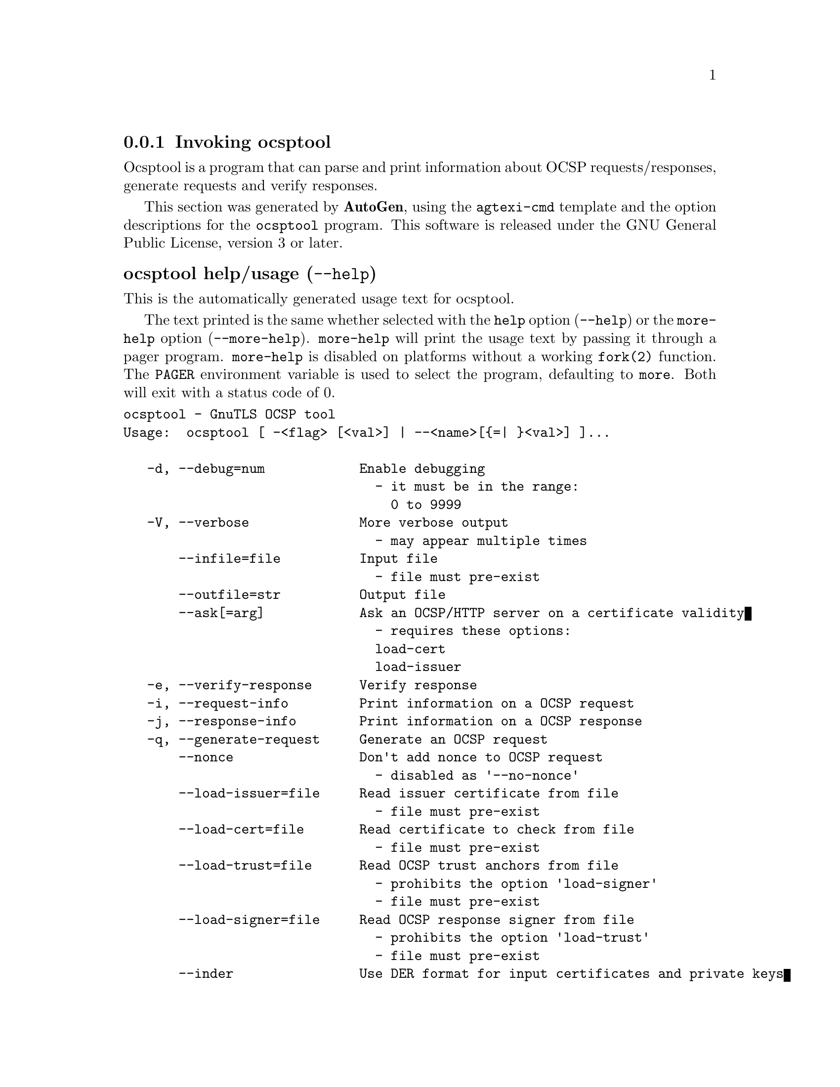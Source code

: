 @node ocsptool Invocation
@subsection Invoking ocsptool
@pindex ocsptool
@ignore
#  -*- buffer-read-only: t -*- vi: set ro:
#
# DO NOT EDIT THIS FILE   (invoke-ocsptool.texi)
#
# It has been AutoGen-ed  November 17, 2013 at 12:30:23 PM by AutoGen 5.18
# From the definitions    ../src/ocsptool-args.def
# and the template file   agtexi-cmd.tpl
@end ignore


Ocsptool is a program that can parse and print information about
OCSP requests/responses, generate requests and verify responses.


This section was generated by @strong{AutoGen},
using the @code{agtexi-cmd} template and the option descriptions for the @code{ocsptool} program.
This software is released under the GNU General Public License, version 3 or later.


@anchor{ocsptool usage}
@subsubheading ocsptool help/usage (@option{--help})
@cindex ocsptool help

This is the automatically generated usage text for ocsptool.

The text printed is the same whether selected with the @code{help} option
(@option{--help}) or the @code{more-help} option (@option{--more-help}).  @code{more-help} will print
the usage text by passing it through a pager program.
@code{more-help} is disabled on platforms without a working
@code{fork(2)} function.  The @code{PAGER} environment variable is
used to select the program, defaulting to @file{more}.  Both will exit
with a status code of 0.

@exampleindent 0
@example
ocsptool - GnuTLS OCSP tool
Usage:  ocsptool [ -<flag> [<val>] | --<name>[@{=| @}<val>] ]...

   -d, --debug=num            Enable debugging
                                - it must be in the range:
                                  0 to 9999
   -V, --verbose              More verbose output
                                - may appear multiple times
       --infile=file          Input file
                                - file must pre-exist
       --outfile=str          Output file
       --ask[=arg]            Ask an OCSP/HTTP server on a certificate validity
                                - requires these options:
                                load-cert
                                load-issuer
   -e, --verify-response      Verify response
   -i, --request-info         Print information on a OCSP request
   -j, --response-info        Print information on a OCSP response
   -q, --generate-request     Generate an OCSP request
       --nonce                Don't add nonce to OCSP request
                                - disabled as '--no-nonce'
       --load-issuer=file     Read issuer certificate from file
                                - file must pre-exist
       --load-cert=file       Read certificate to check from file
                                - file must pre-exist
       --load-trust=file      Read OCSP trust anchors from file
                                - prohibits the option 'load-signer'
                                - file must pre-exist
       --load-signer=file     Read OCSP response signer from file
                                - prohibits the option 'load-trust'
                                - file must pre-exist
       --inder                Use DER format for input certificates and private keys
                                - disabled as '--no-inder'
   -Q, --load-request=file    Read DER encoded OCSP request from file
                                - file must pre-exist
   -S, --load-response=file   Read DER encoded OCSP response from file
                                - file must pre-exist
   -v, --version[=arg]        output version information and exit
   -h, --help                 display extended usage information and exit
   -!, --more-help            extended usage information passed thru pager

Options are specified by doubled hyphens and their name or by a single
hyphen and the flag character.

Ocsptool is a program that can parse and print information about OCSP
requests/responses, generate requests and verify responses.

Please send bug reports to:  <bugs@@gnutls.org>
@end example
@exampleindent 4

@anchor{ocsptool debug}
@subsubheading debug option (-d)

This is the ``enable debugging'' option.
This option takes an argument number.
Specifies the debug level.
@anchor{ocsptool ask}
@subsubheading ask option

This is the ``ask an ocsp/http server on a certificate validity'' option.
This option takes an optional argument string @file{server name|url}.

@noindent
This option has some usage constraints.  It:
@itemize @bullet
@item
must appear in combination with the following options:
load-cert, load-issuer.
@end itemize

Connects to the specified HTTP OCSP server and queries on the validity of the loaded certificate.
@anchor{ocsptool exit status}
@subsubheading ocsptool exit status

One of the following exit values will be returned:
@table @samp
@item 0 (EXIT_SUCCESS)
Successful program execution.
@item 1 (EXIT_FAILURE)
The operation failed or the command syntax was not valid.
@end table
@anchor{ocsptool See Also}
@subsubheading ocsptool See Also
    certtool (1)
@anchor{ocsptool Examples}
@subsubheading ocsptool Examples
@subsubheading Print information about an OCSP request

To parse an OCSP request and print information about the content, the
@code{-i} or @code{--request-info} parameter may be used as follows.
The @code{-Q} parameter specify the name of the file containing the
OCSP request, and it should contain the OCSP request in binary DER
format.

@example
$ ocsptool -i -Q ocsp-request.der
@end example

The input file may also be sent to standard input like this:

@example
$ cat ocsp-request.der | ocsptool --request-info
@end example

@subsubheading Print information about an OCSP response

Similar to parsing OCSP requests, OCSP responses can be parsed using
the @code{-j} or @code{--response-info} as follows.

@example
$ ocsptool -j -Q ocsp-response.der
$ cat ocsp-response.der | ocsptool --response-info
@end example

@subsubheading Generate an OCSP request

The @code{-q} or @code{--generate-request} parameters are used to
generate an OCSP request.  By default the OCSP request is written to
standard output in binary DER format, but can be stored in a file
using @code{--outfile}.  To generate an OCSP request the issuer of the
certificate to check needs to be specified with @code{--load-issuer}
and the certificate to check with @code{--load-cert}.  By default PEM
format is used for these files, although @code{--inder} can be used to
specify that the input files are in DER format.

@example
$ ocsptool -q --load-issuer issuer.pem --load-cert client.pem \
           --outfile ocsp-request.der
@end example

When generating OCSP requests, the tool will add an OCSP extension
containing a nonce.  This behaviour can be disabled by specifying
@code{--no-nonce}.

@subsubheading Verify signature in OCSP response

To verify the signature in an OCSP response the @code{-e} or
@code{--verify-response} parameter is used.  The tool will read an
OCSP response in DER format from standard input, or from the file
specified by @code{--load-response}.  The OCSP response is verified
against a set of trust anchors, which are specified using
@code{--load-trust}.  The trust anchors are concatenated certificates
in PEM format.  The certificate that signed the OCSP response needs to
be in the set of trust anchors, or the issuer of the signer
certificate needs to be in the set of trust anchors and the OCSP
Extended Key Usage bit has to be asserted in the signer certificate.

@example
$ ocsptool -e --load-trust issuer.pem \
           --load-response ocsp-response.der
@end example

The tool will print status of verification.

@subsubheading Verify signature in OCSP response against given certificate

It is possible to override the normal trust logic if you know that a
certain certificate is supposed to have signed the OCSP response, and
you want to use it to check the signature.  This is achieved using
@code{--load-signer} instead of @code{--load-trust}.  This will load
one certificate and it will be used to verify the signature in the
OCSP response.  It will not check the Extended Key Usage bit.

@example
$ ocsptool -e --load-signer ocsp-signer.pem \
           --load-response ocsp-response.der
@end example

This approach is normally only relevant in two situations.  The first
is when the OCSP response does not contain a copy of the signer
certificate, so the @code{--load-trust} code would fail.  The second
is if you want to avoid the indirect mode where the OCSP response
signer certificate is signed by a trust anchor.

@subsubheading Real-world example

Here is an example of how to generate an OCSP request for a
certificate and to verify the response.  For illustration we'll use
the @code{blog.josefsson.org} host, which (as of writing) uses a
certificate from CACert.  First we'll use @code{gnutls-cli} to get a
copy of the server certificate chain.  The server is not required to
send this information, but this particular one is configured to do so.

@example
$ echo | gnutls-cli -p 443 blog.josefsson.org --print-cert > chain.pem
@end example

Use a text editor on @code{chain.pem} to create three files for each
separate certificates, called @code{cert.pem} for the first
certificate for the domain itself, secondly @code{issuer.pem} for the
intermediate certificate and @code{root.pem} for the final root
certificate.

The domain certificate normally contains a pointer to where the OCSP
responder is located, in the Authority Information Access Information
extension.  For example, from @code{certtool -i < cert.pem} there is
this information:

@example
Authority Information Access Information (not critical):
Access Method: 1.3.6.1.5.5.7.48.1 (id-ad-ocsp)
Access Location URI: http://ocsp.CAcert.org/
@end example

This means the CA support OCSP queries over HTTP.  We are now ready to
create a OCSP request for the certificate.

@example
$ ocsptool --ask ocsp.CAcert.org --load-issuer issuer.pem \
           --load-cert cert.pem --outfile ocsp-response.der
@end example

The request is sent via HTTP to the OCSP server address specified. If the
address is ommited ocsptool will use the address stored in the certificate.
